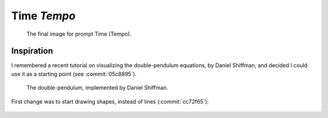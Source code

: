 ============
Time *Tempo*
============

.. figure:: ../assets/11-stockholm.jpg

    The final image for prompt Time (Tempo).


Inspiration
^^^^^^^^^^^

I remembered a recent tutorial on visualizing the double-pendulum equations, by Daniel Shiffman,
and decided I could use it as a starting point (see :commit:`05c8895`).

.. figure:: ../assets/11-double-pendulum.png

   The double-pendulum, implemented by Daniel Shiffman.

First change was to start drawing shapes, instead of lines (:commit:`cc72f65`):

.. figure:: ../assets/11-double-pendulum-shapes.png




